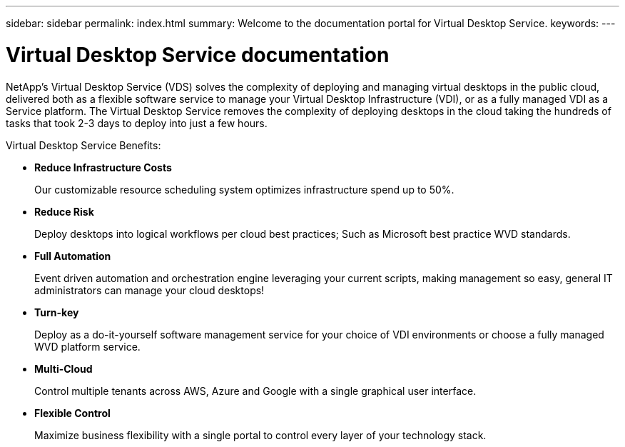 ---
sidebar: sidebar
permalink: index.html
summary: Welcome to the documentation portal for Virtual Desktop Service.
keywords:
---

= Virtual Desktop Service documentation

:toc: macro
:hardbreaks:
:toclevels: 2
:nofooter:
:icons: font
:linkattrs:
:imagesdir: ./media/
:keywords: Windows Virtual Desktop

[.lead]
NetApp's Virtual Desktop Service (VDS) solves the complexity of deploying and managing virtual desktops in the public cloud, delivered both as a flexible software service to manage your Virtual Desktop Infrastructure (VDI), or as a fully managed VDI as a Service platform. The Virtual Desktop Service removes the complexity of deploying desktops in the cloud taking the hundreds of tasks that took 2-3 days to deploy into just a few hours.

//VIDEO HERE- TBD

Virtual Desktop Service Benefits:

* *Reduce Infrastructure Costs*
+
Our customizable resource scheduling system optimizes infrastructure spend up to 50%.

* *Reduce Risk*
+
Deploy desktops into logical workflows per cloud best practices; Such as Microsoft best practice WVD standards.

* *Full Automation*
+
Event driven automation and orchestration engine leveraging your current scripts, making management so easy, general IT administrators can manage your cloud desktops!

* *Turn-key*
+
Deploy as a do-it-yourself software management service for your choice of VDI environments or choose a fully managed WVD platform service.

* *Multi-Cloud*
+
Control multiple tenants across AWS, Azure and Google with a single graphical user interface.

* *Flexible Control*
+
Maximize business flexibility with a single portal to control every layer of your technology stack.
